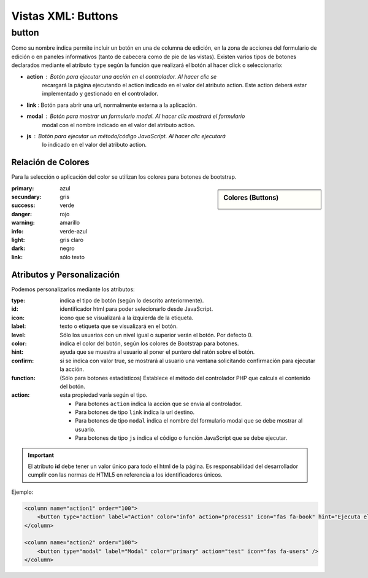 .. title:: XML Buttons
.. highlight:: rst

.. title:: Facturascripts desarrollo de vistas. Declaración de botones
.. meta::
  :http-equiv=Content-Type: text/html; charset=UTF-8
  :generator: FacturaScripts Documentacion
  :description: Nuevo sistema para diseño de botones en vistas XML.
  :keywords: facturascripts, documentacion, diseño, button, boton, vista, xml, desarrollo
  :robots: Index, Follow
  :author: Jose Antonio Cuello (Artex Trading)
  :subject: Vistas Botones FacturaScripts
  :lang: es


###################
Vistas XML: Buttons
###################


button
======

Como su nombre indica permite incluir un botón en una de columna de edición, en la
zona de acciones del formulario de edición o en paneles informativos (tanto de cabecera
como de pie de las vistas). Existen varios tipos de botones declarados mediante el
atributo ``type`` según la función que realizará el botón al hacer click o seleccionarlo:

-  **action** : Botón para ejecutar una acción en el controlador. Al hacer clic se
    recargará la página ejecutando el action indicado en el valor del atributo action.
    Este action deberá estar implementado y gestionado en el controlador.

-  **link** : Botón para abrir una url, normalmente externa a la aplicación.

-  **modal** : Botón para mostrar un formulario modal. Al hacer clic mostrará el formulario
    modal con el nombre indicado en el valor del atributo action.

-  **js** : Botón para ejecutar un método/código JavaScript. Al hacer clic ejecutará
    lo indicado en el valor del atributo action.


Relación de Colores
-------------------
Para la selección o aplicación del color se utilizan los colores para botones de bootstrap.

.. sidebar:: Colores (Buttons)

    .. image:: images/buttons-colors.png

:primary: azul
:secundary: gris
:success: verde
:danger: rojo
:warning: amarillo
:info: verde-azul
:light: gris claro
:dark: negro
:link: sólo texto


Atributos y Personalización
---------------------------

Podemos personalizarlos mediante los atributos:

:type: indica el tipo de botón (según lo descrito anteriormente).
:id: identificador html para poder selecionarlo desde JavaScript.
:icon: icono que se visualizará a la izquierda de la etiqueta.
:label: texto o etiqueta que se visualizará en el botón.
:level: Sólo los usuarios con un nivel igual o superior verán el botón. Por defecto 0.
:color: indica el color del botón, según los colores de Bootstrap para botones.
:hint: ayuda que se muestra al usuario al poner el puntero del ratón sobre el botón.
:confirm: si se indica con valor true, se mostrará al usuario una ventana solicitando confirmación para ejecutar la acción.
:function: (Sólo para botones estadísticos) Establece el método del controlador PHP que calcula el contenido del botón.
:action: esta propiedad varía según el tipo.

    - Para botones ``action`` indica la acción que se envía al controlador.

    - Para botones de tipo ``link`` indica la url destino.

    - Para botones de tipo ``modal`` indica el nombre del formulario modal que se debe mostrar al usuario.

    - Para botones de tipo ``js`` indica el código o función JavaScript que se debe ejecutar.


.. important::

  El atributo **id** debe tener un valor único para todo el html de la página.
  Es responsabilidad del desarrollador cumplir con las normas de HTML5 en referencia
  a los identificadores únicos.


Ejemplo:

.. code:: xml

      <column name="action1" order="100">
          <button type="action" label="Action" color="info" action="process1" icon="fas fa-book" hint="Ejecuta el controlador con action=process1" />
      </column>

      <column name="action2" order="100">
          <button type="modal" label="Modal" color="primary" action="test" icon="fas fa-users" />
      </column>
